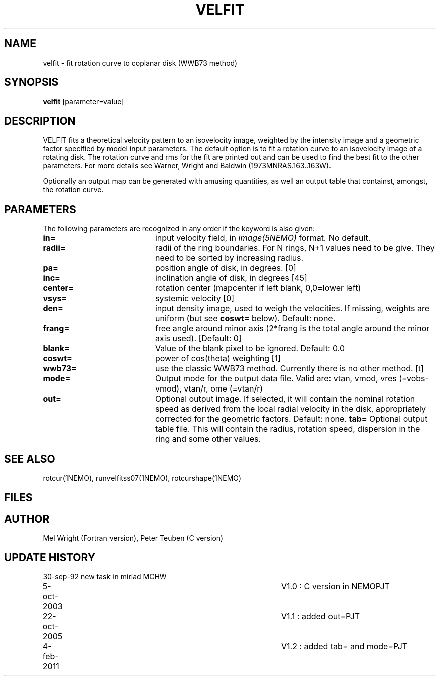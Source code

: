 .TH VELFIT 1NEMO "4 February 2011"
.SH NAME
velfit \- fit rotation curve to coplanar disk (WWB73 method)
.SH SYNOPSIS
\fBvelfit\fP [parameter=value]
.SH DESCRIPTION
VELFIT fits a theoretical velocity pattern to an
isovelocity image, weighted by the intensity image and a
geometric factor specified by model input parameters.
The default option is to fit a rotation curve to an isovelocity
image of a rotating disk. The rotation curve and rms for the
fit are printed out and can be used to find the best fit to the
other parameters. For more details see 
Warner, Wright and Baldwin (1973MNRAS.163..163W).
.PP
Optionally an output map can be generated with amusing quantities, 
as well an output table that containst, amongst, the rotation curve.
.SH PARAMETERS
The following parameters are recognized in any order if the keyword
is also given:
.TP 20
\fBin=\fP
input velocity field, in \fIimage(5NEMO)\fP format. No default.
.TP
\fBradii=\fP
radii of the ring boundaries. For N rings, N+1 values need to be give.
They need to be sorted by increasing radius. 
.TP
\fBpa=\fP
position angle of disk, in degrees. [0]
.TP
\fBinc=\fP
inclination angle of disk, in degrees [45]   
.TP
\fBcenter=\fP
rotation center (mapcenter if left blank, 0,0=lower left)
.TP
\fBvsys=\fP
systemic velocity [0]     
.TP
\fBden=\fP
input density image, used to weigh the velocities. If missing,
weights are uniform (but see \fBcoswt=\fP below). Default: none.
.TP
\fBfrang=\fP
free angle around minor axis (2*frang is the total angle around
the minor axis used).
[Default: 0]
.TP
\fBblank=\fP
Value of the blank pixel to be ignored. Default: 0.0
.TP
\fBcoswt=\fP
power of cos(theta) weighting [1]   
.TP
\fBwwb73=\fP
use the classic WWB73 method. Currently there is no other 
method. [t]  
.TP
\fBmode=\fP
Output mode for the output data file. Valid are:
vtan, vmod, vres (=vobs-vmod), vtan/r, ome (=vtan/r)
.TP
\fBout=\fP
Optional output image. If selected, it will contain the 
nominal rotation speed as derived from the local radial
velocity in the disk, appropriately corrected for the
geometric factors.
Default: none.
\fBtab=\fP
Optional output table file. This will contain the 
radius, rotation speed, dispersion in the ring and some
other values.
.SH SEE ALSO
rotcur(1NEMO), runvelfitss07(1NEMO), rotcurshape(1NEMO)
.SH FILES
.SH AUTHOR
Mel Wright (Fortran version), Peter Teuben (C version)
.SH UPDATE HISTORY
.nf
.ta +1.0i +4.0i
30-sep-92	new task in miriad	MCHW
5-oct-2003	V1.0 : C version in NEMO	PJT
22-oct-2005	V1.1 : added out=	PJT
4-feb-2011	V1.2 : added tab= and mode=	PJT
.fi
